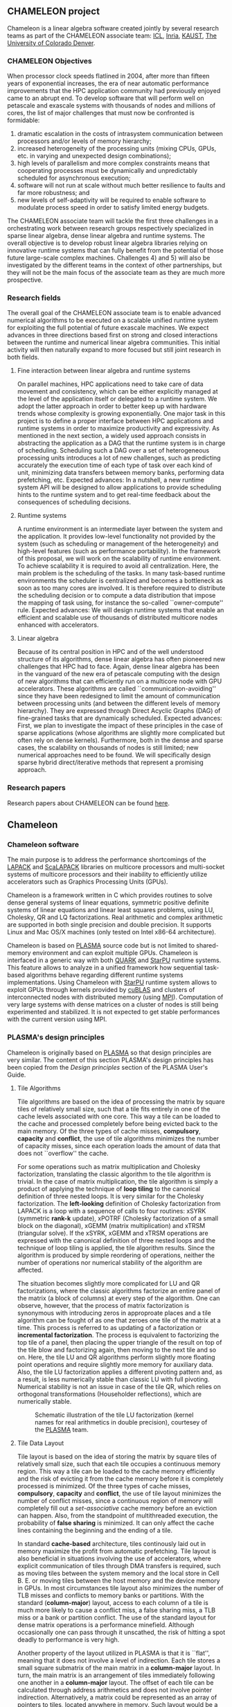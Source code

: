 # This file is part of the Chameleon User's Guide.
# Copyright (C) 2017 Inria
# See the file ../users_guide.org for copying conditions.
** CHAMELEON project
   #+NAME: fig:morse_header
   #+ATTR_HTML: :align center
   [[file:morse_header.png]]

   Chameleon is a linear algebra software created jointly by several
   research teams as part of the CHAMELEON associate team: [[http://www.icl.utk.edu/][ICL]], [[https://www.inria.fr/en/][Inria]],
   [[https://www.kaust.edu.sa/en][KAUST]], [[http://www.ucdenver.edu/pages/ucdwelcomepage.aspx][The University of Colorado Denver]].

*** CHAMELEON Objectives
    When processor clock speeds flatlined in 2004, after more than
    fifteen years of exponential increases, the era of near automatic
    performance improvements that the HPC application community had
    previously enjoyed came to an abrupt end.  To develop software that
    will perform well on petascale and exascale systems with thousands
    of nodes and millions of cores, the list of major challenges that
    must now be confronted is formidable:
    1) dramatic escalation in the costs of intrasystem communication
       between processors and/or levels of memory hierarchy;
    2) increased heterogeneity of the processing units (mixing CPUs,
       GPUs, etc. in varying and unexpected design combinations);
    3) high levels of parallelism and more complex constraints means
       that cooperating processes must be dynamically and unpredictably
       scheduled for asynchronous execution;
    4) software will not run at scale without much better resilience to
       faults and far more robustness; and
    5) new levels of self-adaptivity will be required to enable
       software to modulate process speed in order to satisfy limited
       energy budgets.
    The CHAMELEON associate team will tackle the first three challenges in
    a orchestrating work between research groups respectively
    specialized in sparse linear algebra, dense linear algebra and
    runtime systems.  The overall objective is to develop robust linear
    algebra libraries relying on innovative runtime systems that can
    fully benefit from the potential of those future large-scale
    complex machines.  Challenges 4) and 5) will also be investigated
    by the different teams in the context of other partnerships, but
    they will not be the main focus of the associate team as they are
    much more prospective.

*** Research fields
    The overall goal of the CHAMELEON associate team is to enable advanced
    numerical algorithms to be executed on a scalable unified runtime
    system for exploiting the full potential of future exascale
    machines.  We expect advances in three directions based first on
    strong and closed interactions between the runtime and numerical
    linear algebra communities.  This initial activity will then
    naturally expand to more focused but still joint research in both
    fields.

**** Fine interaction between linear algebra and runtime systems
     On parallel machines, HPC applications need to take care of data
     movement and consistency, which can be either explicitly managed
     at the level of the application itself or delegated to a runtime
     system.  We adopt the latter approach in order to better keep up
     with hardware trends whose complexity is growing exponentially.
     One major task in this project is to define a proper interface
     between HPC applications and runtime systems in order to maximize
     productivity and expressivity.  As mentioned in the next section,
     a widely used approach consists in abstracting the application as
     a DAG that the runtime system is in charge of scheduling.
     Scheduling such a DAG over a set of heterogeneous processing units
     introduces a lot of new challenges, such as predicting accurately
     the execution time of each type of task over each kind of unit,
     minimizing data transfers between memory banks, performing data
     prefetching, etc.  Expected advances: In a nutshell, a new runtime
     system API will be designed to allow applications to provide
     scheduling hints to the runtime system and to get real-time
     feedback about the consequences of scheduling decisions.

**** Runtime systems
     A runtime environment is an intermediate layer between the system
     and the application.  It provides low-level functionality not
     provided by the system (such as scheduling or management of the
     heterogeneity) and high-level features (such as performance
     portability).  In the framework of this proposal, we will work on
     the scalability of runtime environment. To achieve scalability it
     is required to avoid all centralization.  Here, the main problem
     is the scheduling of the tasks.  In many task-based runtime
     environments the scheduler is centralized and becomes a bottleneck
     as soon as too many cores are involved.  It is therefore required
     to distribute the scheduling decision or to compute a data
     distribution that impose the mapping of task using, for instance
     the so-called ``owner-compute'' rule.  Expected advances: We will
     design runtime systems that enable an efficient and scalable use
     of thousands of distributed multicore nodes enhanced with
     accelerators.

**** Linear algebra
     Because of its central position in HPC and of the well understood
     structure of its algorithms, dense linear algebra has often
     pioneered new challenges that HPC had to face.  Again, dense
     linear algebra has been in the vanguard of the new era of
     petascale computing with the design of new algorithms that can
     efficiently run on a multicore node with GPU accelerators. These
     algorithms are called ``communication-avoiding'' since they have
     been redesigned to limit the amount of communication between
     processing units (and between the different levels of memory
     hierarchy).  They are expressed through Direct Acyclic Graphs
     (DAG) of fine-grained tasks that are dynamically
     scheduled. Expected advances: First, we plan to investigate the
     impact of these principles in the case of sparse applications
     (whose algorithms are slightly more complicated but often rely on
     dense kernels).  Furthermore, both in the dense and sparse cases,
     the scalability on thousands of nodes is still limited; new
     numerical approaches need to be found.  We will specifically
     design sparse hybrid direct/iterative methods that represent a
     promising approach.

*** Research papers
    Research papers about CHAMELEON can be found [[http://icl.cs.utk.edu/projectsdev/morse/pubs/index.html][here]].

** Chameleon
*** Chameleon software
    The main purpose is to address the performance shortcomings of the
    [[http://www.netlib.org/lapack/][LAPACK]] and [[http://www.netlib.org/scalapack/][ScaLAPACK]] libraries on multicore processors and
    multi-socket systems of multicore processors and their inability to
    efficiently utilize accelerators such as Graphics Processing Units
    (GPUs).

    Chameleon is a framework written in C which provides routines to
    solve dense general systems of linear equations, symmetric positive
    definite systems of linear equations and linear least squares
    problems, using LU, Cholesky, QR and LQ factorizations.  Real
    arithmetic and complex arithmetic are supported in both single
    precision and double precision.  It supports Linux and Mac OS/X
    machines (only tested on Intel x86-64 architecture).

    Chameleon is based on [[http://icl.cs.utk.edu/plasma/][PLASMA]] source code but is not limited to
    shared-memory environment and can exploit multiple GPUs.  Chameleon
    is interfaced in a generic way with both [[http://icl.cs.utk.edu/quark/][QUARK]] and [[http://runtime.bordeaux.inria.fr/StarPU/][StarPU]] runtime
    systems.  This feature allows to analyze in a unified framework how
    sequential task-based algorithms behave regarding different runtime
    systems implementations.  Using Chameleon with [[http://runtime.bordeaux.inria.fr/StarPU/][StarPU]] runtime
    system allows to exploit GPUs through kernels provided by [[https://developer.nvidia.com/cublas][cuBLAS]]
    and clusters of interconnected nodes with distributed memory (using
    [[http://www.open-mpi.org/][MPI]]).  Computation of very large systems with dense matrices on a
    cluster of nodes is still being experimented and stabilized.  It is
    not expected to get stable performances with the current version
    using MPI.

*** PLASMA's design principles
    Chameleon is originally based on [[http://icl.cs.utk.edu/plasma/][PLASMA]] so that design principles
    are very similar.  The content of this section PLASMA's design
    principles has been copied from the /Design principles/ section of
    the PLASMA User's Guide.

**** Tile Algorithms
     Tile algorithms are based on the idea of processing the matrix by
     square tiles of relatively small size, such that a tile fits
     entirely in one of the cache levels associated with one core.
     This way a tile can be loaded to the cache and processed
     completely before being evicted back to the main memory.  Of the
     three types of cache misses, *compulsory*, *capacity* and *conflict*,
     the use of tile algorithms minimizes the number of capacity
     misses, since each operation loads the amount of data that does
     not ``overflow'' the cache.

     For some operations such as matrix multiplication and Cholesky
     factorization, translating the classic algorithm to the tile
     algorithm is trivial.  In the case of matrix multiplication, the
     tile algorithm is simply a product of applying the technique of
     *loop tiling* to the canonical definition of three nested loops.  It
     is very similar for the Cholesky factorization.  The *left-looking*
     definition of Cholesky factorization from LAPACK is a loop with a
     sequence of calls to four routines: xSYRK (symmetric *rank-k*
     update), xPOTRF (Cholesky factorization of a small block on the
     diagonal), xGEMM (matrix multiplication) and xTRSM (triangular
     solve).  If the xSYRK, xGEMM and xTRSM operations are expressed
     with the canonical definition of three nested loops and the
     technique of loop tiling is applied, the tile algorithm results.
     Since the algorithm is produced by simple reordering of
     operations, neither the number of operations nor numerical
     stability of the algorithm are affected.

     The situation becomes slightly more complicated for LU and QR
     factorizations, where the classic algorithms factorize an entire
     panel of the matrix (a block of columns) at every step of the
     algorithm.  One can observe, however, that the process of matrix
     factorization is synonymous with introducing zeros in approproate
     places and a tile algorithm can be fought of as one that zeroes
     one tile of the matrix at a time.  This process is referred to as
     updating of a factorization or *incremental factorization*.  The
     process is equivalent to factorizing the top tile of a panel, then
     placing the upper triangle of the result on top of the tile blow
     and factorizing again, then moving to the next tile and so on.
     Here, the tile LU and QR algorithms perform slightly more floating
     point operations and require slightly more memory for auxiliary
     data.  Also, the tile LU factorization applies a different
     pivoting pattern and, as a result, is less numerically stable than
     classic LU with full pivoting.  Numerical stability is not an
     issue in case of the tile QR, which relies on orthogonal
     transformations (Householder reflections), which are numerically
     stable.

     #+CAPTION: Schematic illustration of the tile LU factorization (kernel names for real arithmetics in double precision), courtesey of the [[http://icl.cs.utk.edu/plasma/][PLASMA]] team.
     #+NAME: fig:tile_lu
     #+ATTR_HTML: :width 640px :align center
     [[file:tile_lu.jpg]]

**** Tile Data Layout
     <<sec:tile>>

     Tile layout is based on the idea of storing the matrix by square
     tiles of relatively small size, such that each tile occupies a
     continuous memory region.  This way a tile can be loaded to the
     cache memory efficiently and the risk of evicting it from the
     cache memory before it is completely processed is minimized.  Of
     the three types of cache misses, *compulsory*, *capacity* and
     *conflict*, the use of tile layout minimizes the number of conflict
     misses, since a continuous region of memory will completely fill
     out a /set-associative/ cache memory before an eviction can
     happen.  Also, from the standpoint of multithreaded execution, the
     probability of *false sharing* is minimized.  It can only
     affect the cache lines containing the beginning and the ending of
     a tile.

     In standard *cache-based* architecture, tiles continously laid out
     in memory maximize the profit from automatic prefetching.  Tile
     layout is also beneficial in situations involving the use of
     accelerators, where explicit communication of tiles through DMA
     transfers is required, such as moving tiles between the system
     memory and the local store in Cell B. E. or moving tiles between
     the host memory and the device memory in GPUs.  In most
     circumstances tile layout also minimizes the number of TLB misses
     and conflicts to memory banks or partitions.  With the standard
     (*column-major*) layout, access to each column of a tile is much
     more likely to cause a conflict miss, a false sharing miss, a TLB
     miss or a bank or partition conflict.  The use of the standard
     layout for dense matrix operations is a performance minefield.
     Although occasionally one can pass through it unscathed, the risk
     of hitting a spot deadly to performance is very high.

     Another property of the layout utilized in PLASMA is that it is
     ``flat'', meaning that it does not involve a level of
     indirection. Each tile stores a small square submatrix of the main
     matrix in a *column-major* layout. In turn, the main matrix is an
     arrangement of tiles immediately following one another in a
     *column-major* layout.  The offset of each tile can be calculated
     through address arithmetics and does not involve pointer
     indirection.  Alternatively, a matrix could be represented as an
     array of pointers to tiles, located anywhere in memory. Such
     layout would be a radical and unjustifiable departure from LAPACK
     and ScaLAPACK.  Flat tile layout is a natural progression from
     LAPACK's *column-major* layout and ScaLAPACK's
     /block-cyclic/ layout.

     Another related property of PLASMA's tile layout is that it
     includes provisions for padding of tiles, i.e., the actual region
     of memory designated for a tile can be larger than the memory
     occupied by the actual data.  This allows to force a certain
     alignment of tile boundaries, while using the flat organization
     described in the previous paragraph.  The motivation is that, at
     the price of small memory overhead, alignment of tile boundaries
     may prove benefivial in multiple scenarios involving memory
     systems of standard multicore processors, as well as accelerators.
     The issues that come into play are, again, the use of TLBs and
     memory banks or partitions.

     #+CAPTION: Schematic illustration of the tile layout with *column-major* order of tiles, *column-major* order of elements within tiles and (optional) padding for enforcing a certain alighment of tile bondaries, courtesey of the [[http://icl.cs.utk.edu/plasma/][PLASMA]] team.
     #+NAME: fig:tile_layout
     #+ATTR_HTML: :width 640px :align center
     [[file:tile_layout.jpg]]

**** Dynamic Task Scheduling

     Dynamic scheduling is the idea of assigning work to cores based on
     the availability of data for processing at any given point in time
     and is also referred to as *data-driven* scheduling.  The concept is
     related closely to the idea of expressing computation through a
     task graph, often referred to as the DAG (*Direct Acyclic Graph*),
     and the flexibility exploring the DAG at runtime.  Thus, to a
     large extent, dynamic scheduling is synonymous with *runtime
     scheduling*.  An important concept here is the one of the *critical
     path*, which defines the upper bound on the achievable parallelism,
     and needs to be pursued at the maximum speed.  This is in direct
     opposition to the *fork-and-join* or *data-parallel* programming
     models, where artificial synchronization points expose serial
     sections of the code, where multiple cores are idle, while
     sequential processing takes place.  The use of dynamic scheduling
     introduces a *trade-off*, though.  The more dynamic (flexible)
     scheduling is, the more centralized (and less scalable) the
     scheduling mechanism is.  For that reason, currently PLASMA uses
     two scheduling mechanisms, one which is fully dynamic and one
     where work is assigned statically and dependency checks are done
     at runtime.

     The first scheduling mechanism relies on unfolding a *sliding
     window* of the task graph at runtime and scheduling work by
     resolving data hazards: *Read After Write(RAW)*, *Write After Read
     (WAR)* and *Write After Write (WAW)*, a technique analogous to
     instruction scheduling in superscalar processors.  It also relies
     on *work-stealing* for balanding the load among all multiple cores.
     The second scheduling mechanism relies on statically designating a
     path through the execution space of the algorithm to each core and
     following a cycle: transition to a task, wait for its
     dependencies, execute it, update the overall progress.  Task are
     identified by tuples and task transitions are done through locally
     evaluated formulas.  Progress information can be centralized,
     replicated or distributed (currently centralized).

     #+CAPTION: A trace of the tile QR factorization executing on eight cores without any global synchronization points (kernel names for real arithmetics in single precision), courtesey of the [[http://icl.cs.utk.edu/plasma/][PLASMA]] team.
     #+NAME: fig:trace_qr
     #+ATTR_HTML: :width 640px :align center
     [[file:trace_qr.jpg]]
